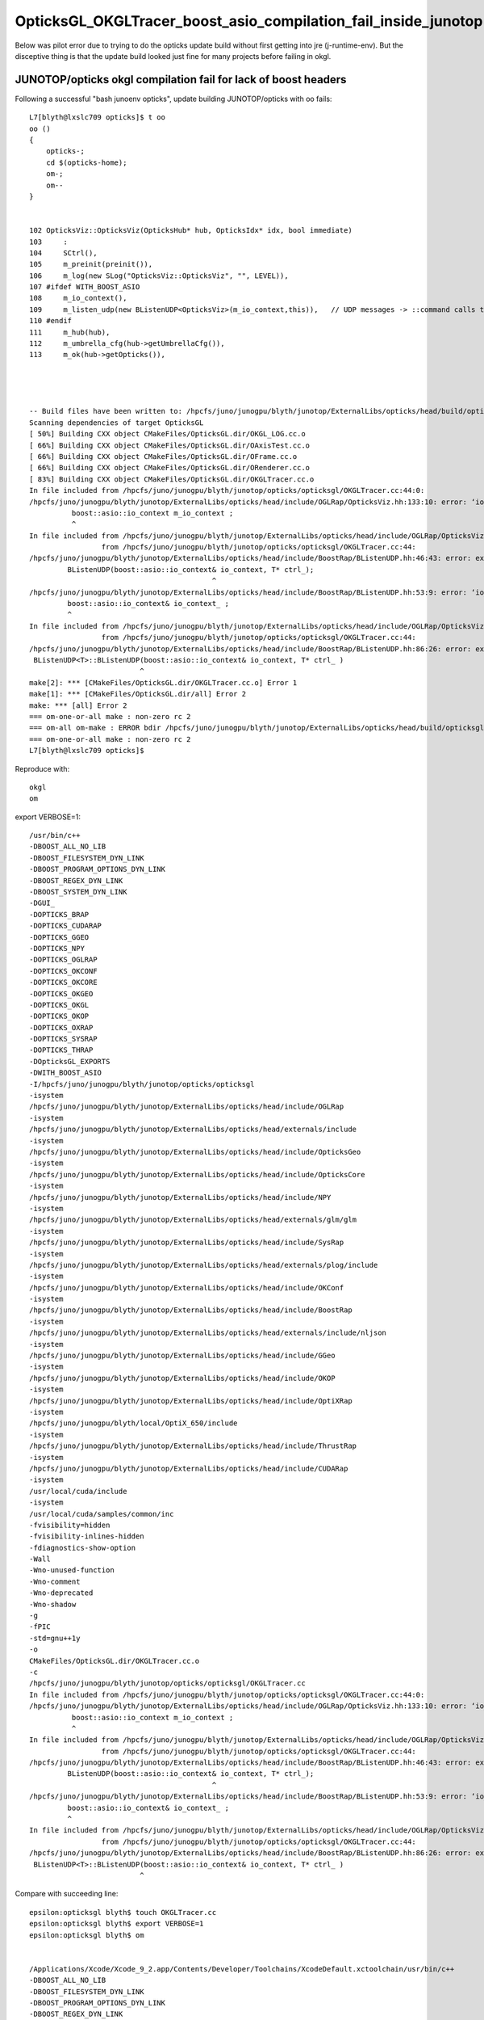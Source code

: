 OpticksGL_OKGLTracer_boost_asio_compilation_fail_inside_junotop
=================================================================

Below was pilot error due to trying to do the opticks update build 
without first getting into jre (j-runtime-env).  But the disceptive 
thing is that the update build looked just fine for many projects
before failing in okgl.


JUNOTOP/opticks okgl compilation fail for lack of boost headers
---------------------------------------------------------------------

Following a successful "bash junoenv opticks", update building JUNOTOP/opticks with oo fails::

    L7[blyth@lxslc709 opticks]$ t oo
    oo () 
    { 
        opticks-;
        cd $(opticks-home);
        om-;
        om--
    }


    102 OpticksViz::OpticksViz(OpticksHub* hub, OpticksIdx* idx, bool immediate)
    103     :
    104     SCtrl(),
    105     m_preinit(preinit()),
    106     m_log(new SLog("OpticksViz::OpticksViz", "", LEVEL)),
    107 #ifdef WITH_BOOST_ASIO
    108     m_io_context(),
    109     m_listen_udp(new BListenUDP<OpticksViz>(m_io_context,this)),   // UDP messages -> ::command calls to this
    110 #endif
    111     m_hub(hub),
    112     m_umbrella_cfg(hub->getUmbrellaCfg()),
    113     m_ok(hub->getOpticks()),




    -- Build files have been written to: /hpcfs/juno/junogpu/blyth/junotop/ExternalLibs/opticks/head/build/opticksgl
    Scanning dependencies of target OpticksGL
    [ 50%] Building CXX object CMakeFiles/OpticksGL.dir/OKGL_LOG.cc.o
    [ 66%] Building CXX object CMakeFiles/OpticksGL.dir/OAxisTest.cc.o
    [ 66%] Building CXX object CMakeFiles/OpticksGL.dir/OFrame.cc.o
    [ 66%] Building CXX object CMakeFiles/OpticksGL.dir/ORenderer.cc.o
    [ 83%] Building CXX object CMakeFiles/OpticksGL.dir/OKGLTracer.cc.o
    In file included from /hpcfs/juno/junogpu/blyth/junotop/opticks/opticksgl/OKGLTracer.cc:44:0:
    /hpcfs/juno/junogpu/blyth/junotop/ExternalLibs/opticks/head/include/OGLRap/OpticksViz.hh:133:10: error: ‘io_context’ in namespace ‘boost::asio’ does not name a type
              boost::asio::io_context m_io_context ;    
              ^
    In file included from /hpcfs/juno/junogpu/blyth/junotop/ExternalLibs/opticks/head/include/OGLRap/OpticksViz.hh:174:0,
                     from /hpcfs/juno/junogpu/blyth/junotop/opticks/opticksgl/OKGLTracer.cc:44:
    /hpcfs/juno/junogpu/blyth/junotop/ExternalLibs/opticks/head/include/BoostRap/BListenUDP.hh:46:43: error: expected ‘)’ before ‘&’ token
             BListenUDP(boost::asio::io_context& io_context, T* ctrl_);
                                               ^
    /hpcfs/juno/junogpu/blyth/junotop/ExternalLibs/opticks/head/include/BoostRap/BListenUDP.hh:53:9: error: ‘io_context’ in namespace ‘boost::asio’ does not name a type
             boost::asio::io_context& io_context_ ; 
             ^
    In file included from /hpcfs/juno/junogpu/blyth/junotop/ExternalLibs/opticks/head/include/OGLRap/OpticksViz.hh:174:0,
                     from /hpcfs/juno/junogpu/blyth/junotop/opticks/opticksgl/OKGLTracer.cc:44:
    /hpcfs/juno/junogpu/blyth/junotop/ExternalLibs/opticks/head/include/BoostRap/BListenUDP.hh:86:26: error: expected constructor, destructor, or type conversion before ‘(’ token
     BListenUDP<T>::BListenUDP(boost::asio::io_context& io_context, T* ctrl_ )
                              ^
    make[2]: *** [CMakeFiles/OpticksGL.dir/OKGLTracer.cc.o] Error 1
    make[1]: *** [CMakeFiles/OpticksGL.dir/all] Error 2
    make: *** [all] Error 2
    === om-one-or-all make : non-zero rc 2
    === om-all om-make : ERROR bdir /hpcfs/juno/junogpu/blyth/junotop/ExternalLibs/opticks/head/build/opticksgl : non-zero rc 2
    === om-one-or-all make : non-zero rc 2
    L7[blyth@lxslc709 opticks]$ 


Reproduce with::

    okgl 
    om 


export VERBOSE=1::

    /usr/bin/c++ 
    -DBOOST_ALL_NO_LIB 
    -DBOOST_FILESYSTEM_DYN_LINK 
    -DBOOST_PROGRAM_OPTIONS_DYN_LINK  
    -DBOOST_REGEX_DYN_LINK 
    -DBOOST_SYSTEM_DYN_LINK 
    -DGUI_
    -DOPTICKS_BRAP
    -DOPTICKS_CUDARAP
    -DOPTICKS_GGEO
    -DOPTICKS_NPY
    -DOPTICKS_OGLRAP
    -DOPTICKS_OKCONF
    -DOPTICKS_OKCORE
    -DOPTICKS_OKGEO
    -DOPTICKS_OKGL
    -DOPTICKS_OKOP
    -DOPTICKS_OXRAP
    -DOPTICKS_SYSRAP
    -DOPTICKS_THRAP
    -DOpticksGL_EXPORTS
    -DWITH_BOOST_ASIO
    -I/hpcfs/juno/junogpu/blyth/junotop/opticks/opticksgl
    -isystem
    /hpcfs/juno/junogpu/blyth/junotop/ExternalLibs/opticks/head/include/OGLRap
    -isystem
    /hpcfs/juno/junogpu/blyth/junotop/ExternalLibs/opticks/head/externals/include
    -isystem
    /hpcfs/juno/junogpu/blyth/junotop/ExternalLibs/opticks/head/include/OpticksGeo
    -isystem
    /hpcfs/juno/junogpu/blyth/junotop/ExternalLibs/opticks/head/include/OpticksCore
    -isystem
    /hpcfs/juno/junogpu/blyth/junotop/ExternalLibs/opticks/head/include/NPY
    -isystem
    /hpcfs/juno/junogpu/blyth/junotop/ExternalLibs/opticks/head/externals/glm/glm
    -isystem
    /hpcfs/juno/junogpu/blyth/junotop/ExternalLibs/opticks/head/include/SysRap
    -isystem
    /hpcfs/juno/junogpu/blyth/junotop/ExternalLibs/opticks/head/externals/plog/include
    -isystem
    /hpcfs/juno/junogpu/blyth/junotop/ExternalLibs/opticks/head/include/OKConf
    -isystem
    /hpcfs/juno/junogpu/blyth/junotop/ExternalLibs/opticks/head/include/BoostRap
    -isystem
    /hpcfs/juno/junogpu/blyth/junotop/ExternalLibs/opticks/head/externals/include/nljson
    -isystem
    /hpcfs/juno/junogpu/blyth/junotop/ExternalLibs/opticks/head/include/GGeo
    -isystem
    /hpcfs/juno/junogpu/blyth/junotop/ExternalLibs/opticks/head/include/OKOP
    -isystem
    /hpcfs/juno/junogpu/blyth/junotop/ExternalLibs/opticks/head/include/OptiXRap
    -isystem
    /hpcfs/juno/junogpu/blyth/local/OptiX_650/include
    -isystem
    /hpcfs/juno/junogpu/blyth/junotop/ExternalLibs/opticks/head/include/ThrustRap
    -isystem
    /hpcfs/juno/junogpu/blyth/junotop/ExternalLibs/opticks/head/include/CUDARap
    -isystem
    /usr/local/cuda/include
    -isystem
    /usr/local/cuda/samples/common/inc
    -fvisibility=hidden
    -fvisibility-inlines-hidden
    -fdiagnostics-show-option
    -Wall
    -Wno-unused-function
    -Wno-comment
    -Wno-deprecated
    -Wno-shadow
    -g
    -fPIC
    -std=gnu++1y
    -o
    CMakeFiles/OpticksGL.dir/OKGLTracer.cc.o
    -c
    /hpcfs/juno/junogpu/blyth/junotop/opticks/opticksgl/OKGLTracer.cc
    In file included from /hpcfs/juno/junogpu/blyth/junotop/opticks/opticksgl/OKGLTracer.cc:44:0:
    /hpcfs/juno/junogpu/blyth/junotop/ExternalLibs/opticks/head/include/OGLRap/OpticksViz.hh:133:10: error: ‘io_context’ in namespace ‘boost::asio’ does not name a type
              boost::asio::io_context m_io_context ;    
              ^
    In file included from /hpcfs/juno/junogpu/blyth/junotop/ExternalLibs/opticks/head/include/OGLRap/OpticksViz.hh:174:0,
                     from /hpcfs/juno/junogpu/blyth/junotop/opticks/opticksgl/OKGLTracer.cc:44:
    /hpcfs/juno/junogpu/blyth/junotop/ExternalLibs/opticks/head/include/BoostRap/BListenUDP.hh:46:43: error: expected ‘)’ before ‘&’ token
             BListenUDP(boost::asio::io_context& io_context, T* ctrl_);
                                               ^
    /hpcfs/juno/junogpu/blyth/junotop/ExternalLibs/opticks/head/include/BoostRap/BListenUDP.hh:53:9: error: ‘io_context’ in namespace ‘boost::asio’ does not name a type
             boost::asio::io_context& io_context_ ; 
             ^
    In file included from /hpcfs/juno/junogpu/blyth/junotop/ExternalLibs/opticks/head/include/OGLRap/OpticksViz.hh:174:0,
                     from /hpcfs/juno/junogpu/blyth/junotop/opticks/opticksgl/OKGLTracer.cc:44:
    /hpcfs/juno/junogpu/blyth/junotop/ExternalLibs/opticks/head/include/BoostRap/BListenUDP.hh:86:26: error: expected constructor, destructor, or type conversion before ‘(’ token
     BListenUDP<T>::BListenUDP(boost::asio::io_context& io_context, T* ctrl_ )
                              ^


Compare with succeeding line::


    epsilon:opticksgl blyth$ touch OKGLTracer.cc
    epsilon:opticksgl blyth$ export VERBOSE=1
    epsilon:opticksgl blyth$ om


    /Applications/Xcode/Xcode_9_2.app/Contents/Developer/Toolchains/XcodeDefault.xctoolchain/usr/bin/c++
    -DBOOST_ALL_NO_LIB
    -DBOOST_FILESYSTEM_DYN_LINK
    -DBOOST_PROGRAM_OPTIONS_DYN_LINK
    -DBOOST_REGEX_DYN_LINK
    -DBOOST_SYSTEM_DYN_LINK
    -DGUI_
    -DOPTICKS_BRAP
    -DOPTICKS_CUDARAP
    -DOPTICKS_GGEO
    -DOPTICKS_NPY
    -DOPTICKS_OGLRAP
    -DOPTICKS_OKCONF
    -DOPTICKS_OKCORE
    -DOPTICKS_OKGEO
    -DOPTICKS_OKGL
    -DOPTICKS_OKOP
    -DOPTICKS_OXRAP
    -DOPTICKS_SYSRAP
    -DOPTICKS_THRAP
    -DOpticksGL_EXPORTS
    -DWITH_BOOST_ASIO
    -I/Users/blyth/opticks/opticksgl
    -isystem
    /usr/local/opticks/include/OGLRap
    -isystem
    /usr/local/opticks/externals/include
    -isystem
    /usr/local/opticks/include/OpticksGeo
    -isystem
    /usr/local/opticks/include/OpticksCore
    -isystem
    /usr/local/opticks/include/NPY
    -isystem
    /usr/local/opticks/externals/glm/glm
    -isystem
    /usr/local/opticks/include/SysRap
    -isystem
    /usr/local/opticks/externals/plog/include
    -isystem
    /usr/local/opticks/include/OKConf
    -isystem
    /usr/local/opticks/include/BoostRap
    -isystem
    /usr/local/opticks_externals/boost/include
    -isystem
    /usr/local/opticks/externals/include/nljson
    -isystem
    /usr/local/opticks/include/GGeo
    -isystem
    /usr/local/opticks/include/OKOP
    -isystem
    /usr/local/opticks/include/OptiXRap
    -isystem
    /usr/local/optix/include
    -isystem
    /usr/local/opticks/include/ThrustRap
    -isystem
    /usr/local/opticks/include/CUDARap
    -isystem
    /usr/local/cuda/include
    -isystem
    /usr/local/cuda/samples/common/inc

    -fvisibility=hidden
    -fvisibility-inlines-hidden
    -fdiagnostics-show-option
    -Wall
    -Wno-unused-function
    -Wno-unused-private-field
    -Wno-shadow
    -g
    -fPIC


    -std=gnu++14
    -o
    CMakeFiles/OpticksGL.dir/OKGLTracer.cc.o
    -c
    /Users/blyth/opticks/opticksgl/OKGLTracer.cc


Differences the /usr/local/opticks_externals/boost/include line between BoostRap and nljson::
 
    -isystem
    /usr/local/opticks/include/BoostRap
    -isystem
    /usr/local/opticks_externals/boost/include
    -isystem
    /usr/local/opticks/externals/include/nljson
    -isystem


This might be related to finding of an old system boost preventing the intended boost include dir 
from being there. 


Note that there are no opticks_externals for the cluster build. This needs to grab 
the JUNOTOP boost includes::

   /hpcfs/juno/junogpu/blyth/junotop/ExternalLibs/Boost/1.75.0/include


Curious : many other boost using Opticks projects built OK ? What is special about okgl ?

* must have been dumb luck to get so far before failing, because updates did not touch anything needing boost headers ?

 
